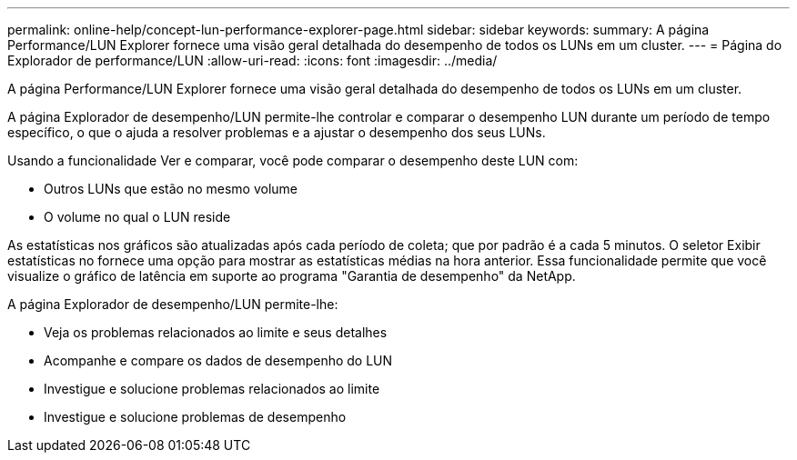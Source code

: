 ---
permalink: online-help/concept-lun-performance-explorer-page.html 
sidebar: sidebar 
keywords:  
summary: A página Performance/LUN Explorer fornece uma visão geral detalhada do desempenho de todos os LUNs em um cluster. 
---
= Página do Explorador de performance/LUN
:allow-uri-read: 
:icons: font
:imagesdir: ../media/


[role="lead"]
A página Performance/LUN Explorer fornece uma visão geral detalhada do desempenho de todos os LUNs em um cluster.

A página Explorador de desempenho/LUN permite-lhe controlar e comparar o desempenho LUN durante um período de tempo específico, o que o ajuda a resolver problemas e a ajustar o desempenho dos seus LUNs.

Usando a funcionalidade Ver e comparar, você pode comparar o desempenho deste LUN com:

* Outros LUNs que estão no mesmo volume
* O volume no qual o LUN reside


As estatísticas nos gráficos são atualizadas após cada período de coleta; que por padrão é a cada 5 minutos. O seletor Exibir estatísticas no fornece uma opção para mostrar as estatísticas médias na hora anterior. Essa funcionalidade permite que você visualize o gráfico de latência em suporte ao programa "Garantia de desempenho" da NetApp.

A página Explorador de desempenho/LUN permite-lhe:

* Veja os problemas relacionados ao limite e seus detalhes
* Acompanhe e compare os dados de desempenho do LUN
* Investigue e solucione problemas relacionados ao limite
* Investigue e solucione problemas de desempenho

